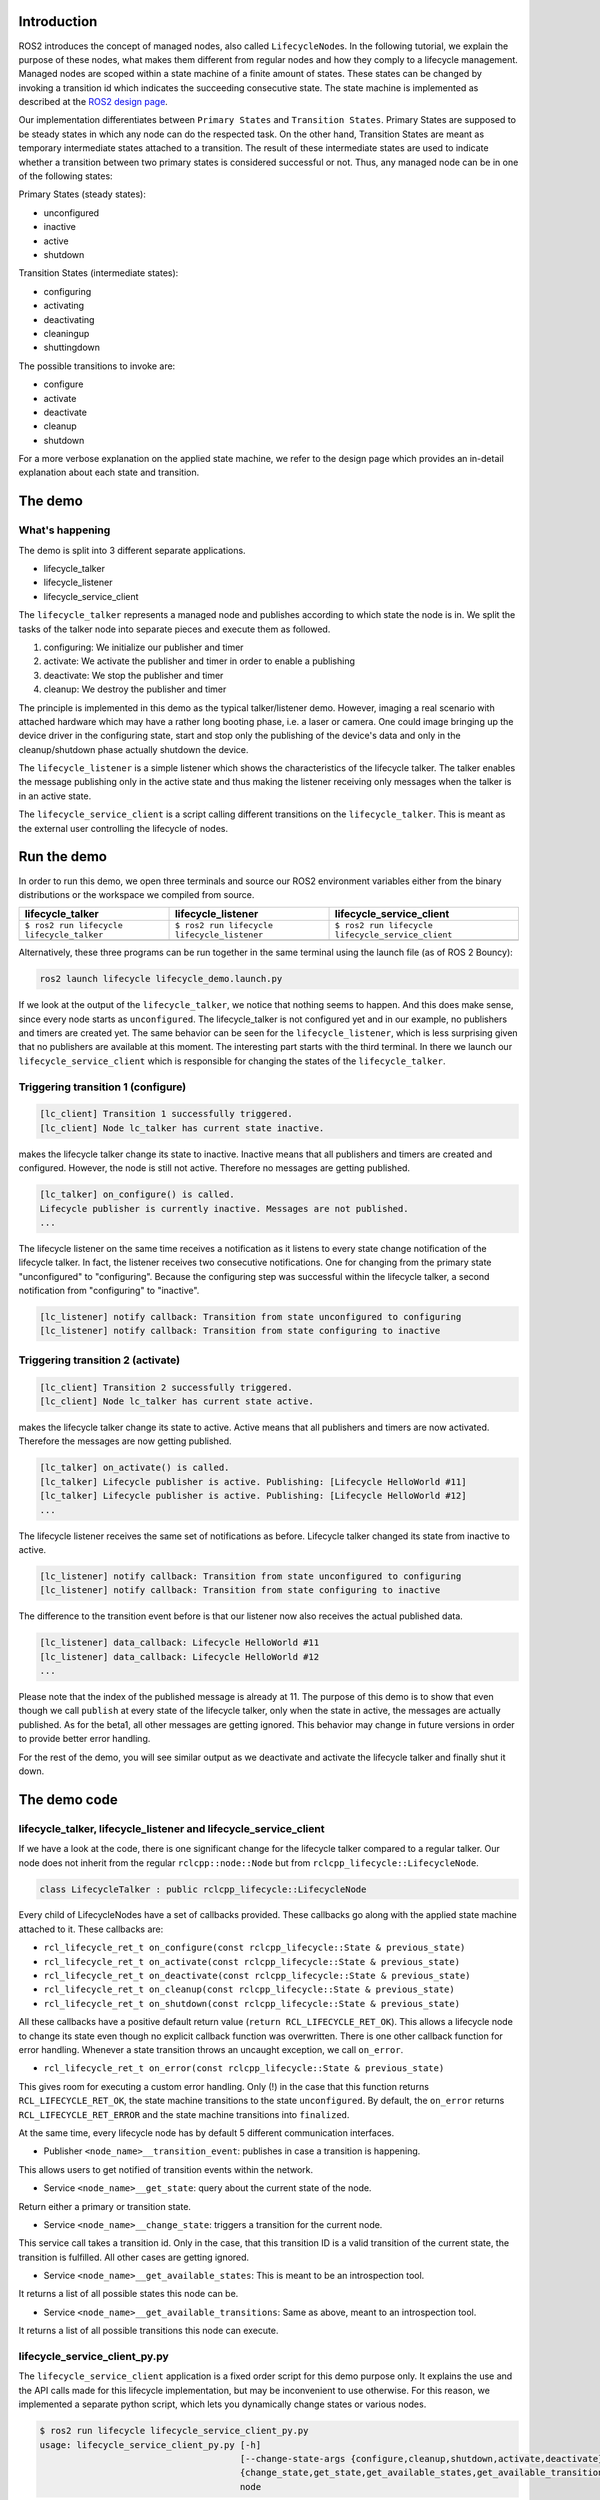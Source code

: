 Introduction
------------

ROS2 introduces the concept of managed nodes, also called ``LifecycleNode``\ s.
In the following tutorial, we explain the purpose of these nodes, what makes them different from regular nodes and how they comply to a lifecycle management.
Managed nodes are scoped within a state machine of a finite amount of states.
These states can be changed by invoking a transition id which indicates the succeeding consecutive state.
The state machine is implemented as described at the `ROS2 design page <http://design.ros2.org/articles/node_lifecycle.html>`__.

Our implementation differentiates between ``Primary States`` and ``Transition States``.
Primary States are supposed to be steady states in which any node can do the respected task.
On the other hand, Transition States are meant as temporary intermediate states attached to a transition.
The result of these intermediate states are used to indicate whether a transition between two primary states is considered successful or not.
Thus, any managed node can be in one of the following states:

Primary States (steady states):


* unconfigured
* inactive
* active
* shutdown

Transition States (intermediate states):


* configuring
* activating
* deactivating
* cleaningup
* shuttingdown

The possible transitions to invoke are:


* configure
* activate
* deactivate
* cleanup
* shutdown

For a more verbose explanation on the applied state machine, we refer to the design page which provides an in-detail explanation about each state and transition.

The demo
--------

What's happening
^^^^^^^^^^^^^^^^

The demo is split into 3 different separate applications.


* lifecycle_talker
* lifecycle_listener
* lifecycle_service_client

The ``lifecycle_talker`` represents a managed node and publishes according to which state the node is in.
We split the tasks of the talker node into separate pieces and execute them as followed.

#. configuring: We initialize our publisher and timer
#. activate: We activate the publisher and timer in order to enable a publishing
#. deactivate: We stop the publisher and timer
#. cleanup: We destroy the publisher and timer

The principle is implemented in this demo as the typical talker/listener demo.
However, imaging a real scenario with attached hardware which may have a rather long booting phase, i.e. a laser or camera.
One could image bringing up the device driver in the configuring state, start and stop only the publishing of the device's data and only in the cleanup/shutdown phase actually shutdown the device.

The ``lifecycle_listener`` is a simple listener which shows the characteristics of the lifecycle talker.
The talker enables the message publishing only in the active state and thus making the listener receiving only messages when the talker is in an active state.

The ``lifecycle_service_client`` is a script calling different transitions on the ``lifecycle_talker``.
This is meant as the external user controlling the lifecycle of nodes.

Run the demo
------------

In order to run this demo, we open three terminals and source our ROS2 environment variables either from the binary distributions or the workspace we compiled from source.

.. list-table::
   :header-rows: 1

   * - lifecycle_talker
     - lifecycle_listener
     - lifecycle_service_client
   * - ``$ ros2 run lifecycle lifecycle_talker``
     - ``$ ros2 run lifecycle lifecycle_listener``
     - ``$ ros2 run lifecycle lifecycle_service_client``
   * - .. image:: https://asciinema.org/a/e0f11qvpberltp8r1w04wzw9t.png
          :target: https://asciinema.org/a/e0f11qvpberltp8r1w04wzw9t
          :alt: asciicast
     - .. image:: https://asciinema.org/a/442pjcu729t3vsld7n225orl7.png
          :target: https://asciinema.org/a/442pjcu729t3vsld7n225orl7
          :alt: asciicast
     - .. image:: https://asciinema.org/a/6o20wbnhx6tk3y2hr5dk8fwm5.png
          :target: https://asciinema.org/a/6o20wbnhx6tk3y2hr5dk8fwm5
          :alt: asciicast


Alternatively, these three programs can be run together in the same terminal using the launch file (as of ROS 2 Bouncy):

.. code-block:: bash

   ros2 launch lifecycle lifecycle_demo.launch.py

If we look at the output of the ``lifecycle_talker``\ , we notice that nothing seems to happen.
And this does make sense, since every node starts as ``unconfigured``.
The lifecycle_talker is not configured yet and in our example, no publishers and timers are created yet.
The same behavior can be seen for the ``lifecycle_listener``\ , which is less surprising given that no publishers are available at this moment.
The interesting part starts with the third terminal.
In there we launch our ``lifecycle_service_client`` which is responsible for changing the states of the ``lifecycle_talker``.

Triggering transition 1 (configure)
^^^^^^^^^^^^^^^^^^^^^^^^^^^^^^^^^^^

.. code-block:: bash

   [lc_client] Transition 1 successfully triggered.
   [lc_client] Node lc_talker has current state inactive.

makes the lifecycle talker change its state to inactive.
Inactive means that all publishers and timers are created and configured.
However, the node is still not active.
Therefore no messages are getting published.

.. code-block:: bash

   [lc_talker] on_configure() is called.
   Lifecycle publisher is currently inactive. Messages are not published.
   ...

The lifecycle listener on the same time receives a notification as it listens to every state change notification of the lifecycle talker.
In fact, the listener receives two consecutive notifications.
One for changing from the primary state "unconfigured" to "configuring".
Because the configuring step was successful within the lifecycle talker, a second notification from "configuring" to "inactive".

.. code-block:: bash

   [lc_listener] notify callback: Transition from state unconfigured to configuring
   [lc_listener] notify callback: Transition from state configuring to inactive

Triggering transition 2 (activate)
^^^^^^^^^^^^^^^^^^^^^^^^^^^^^^^^^^

.. code-block:: bash

   [lc_client] Transition 2 successfully triggered.
   [lc_client] Node lc_talker has current state active.

makes the lifecycle talker change its state to active.
Active means that all publishers and timers are now activated.
Therefore the messages are now getting published.

.. code-block:: bash

   [lc_talker] on_activate() is called.
   [lc_talker] Lifecycle publisher is active. Publishing: [Lifecycle HelloWorld #11]
   [lc_talker] Lifecycle publisher is active. Publishing: [Lifecycle HelloWorld #12]
   ...

The lifecycle listener receives the same set of notifications as before.
Lifecycle talker changed its state from inactive to active.

.. code-block:: bash

   [lc_listener] notify callback: Transition from state unconfigured to configuring
   [lc_listener] notify callback: Transition from state configuring to inactive

The difference to the transition event before is that our listener now also receives the actual published data.

.. code-block:: bash

   [lc_listener] data_callback: Lifecycle HelloWorld #11
   [lc_listener] data_callback: Lifecycle HelloWorld #12
   ...

Please note that the index of the published message is already at 11.
The purpose of this demo is to show that even though we call ``publish`` at every state of the lifecycle talker, only when the state in active, the messages are actually published.
As for the beta1, all other messages are getting ignored.
This behavior may change in future versions in order to provide better error handling.

For the rest of the demo, you will see similar output as we deactivate and activate the lifecycle talker and finally shut it down.

The demo code
-------------

lifecycle_talker, lifecycle_listener and lifecycle_service_client
^^^^^^^^^^^^^^^^^^^^^^^^^^^^^^^^^^^^^^^^^^^^^^^^^^^^^^^^^^^^^^^^^

If we have a look at the code, there is one significant change for the lifecycle talker compared to a regular talker.
Our node does not inherit from the regular ``rclcpp::node::Node`` but from ``rclcpp_lifecycle::LifecycleNode``.

.. code-block:: bash

   class LifecycleTalker : public rclcpp_lifecycle::LifecycleNode

Every child of LifecycleNodes have a set of callbacks provided.
These callbacks go along with the applied state machine attached to it.
These callbacks are:


* ``rcl_lifecycle_ret_t on_configure(const rclcpp_lifecycle::State & previous_state)``
* ``rcl_lifecycle_ret_t on_activate(const rclcpp_lifecycle::State & previous_state)``
* ``rcl_lifecycle_ret_t on_deactivate(const rclcpp_lifecycle::State & previous_state)``
* ``rcl_lifecycle_ret_t on_cleanup(const rclcpp_lifecycle::State & previous_state)``
* ``rcl_lifecycle_ret_t on_shutdown(const rclcpp_lifecycle::State & previous_state)``

All these callbacks have a positive default return value (\ ``return RCL_LIFECYCLE_RET_OK``\ ).
This allows a lifecycle node to change its state even though no explicit callback function was overwritten.
There is one other callback function for error handling.
Whenever a state transition throws an uncaught exception, we call ``on_error``.


* ``rcl_lifecycle_ret_t on_error(const rclcpp_lifecycle::State & previous_state)``

This gives room for executing a custom error handling.
Only (!) in the case that this function returns ``RCL_LIFECYCLE_RET_OK``\ , the state machine transitions to the state ``unconfigured``.
By default, the ``on_error`` returns ``RCL_LIFECYCLE_RET_ERROR`` and the state machine transitions into ``finalized``.

At the same time, every lifecycle node has by default 5 different communication interfaces.


* Publisher ``<node_name>__transition_event``\ : publishes in case a transition is happening.
This allows users to get notified of transition events within the network.

* Service ``<node_name>__get_state``\ : query about the current state of the node.
Return either a primary or transition state.

* Service ``<node_name>__change_state``\ : triggers a transition for the current node.
This service call takes a transition id.
Only in the case, that this transition ID is a valid transition of the current state, the transition is fulfilled.
All other cases are getting ignored.

* Service ``<node_name>__get_available_states``\ : This is meant to be an introspection tool.
It returns a list of all possible states this node can be.

* Service ``<node_name>__get_available_transitions``\ : Same as above, meant to an introspection tool.
It returns a list of all possible transitions this node can execute.

lifecycle_service_client_py.py
^^^^^^^^^^^^^^^^^^^^^^^^^^^^^^

The ``lifecycle_service_client`` application is a fixed order script for this demo purpose only.
It explains the use and the API calls made for this lifecycle implementation, but may be inconvenient to use otherwise.
For this reason, we implemented a separate python script, which lets you dynamically change states or various nodes.

.. code-block:: bash

   $ ros2 run lifecycle lifecycle_service_client_py.py
   usage: lifecycle_service_client_py.py [-h]
                                         [--change-state-args {configure,cleanup,shutdown,activate,deactivate}]
                                         {change_state,get_state,get_available_states,get_available_transitions}
                                         node

In the case you want to get the current state of the ``lc_talker`` node, you'd call:

.. code-block:: bash

   $ ros2 run lifecycle lifecycle_service_client_py.py get_state lc_talker
   lc_talker is in state unconfigured(1)

The next step would be to execute a state change:

.. code-block:: bash

   $ ros2 run lifecycle lifecycle_service_client_py.py change_state --change-state-args configure lc_talker

All of the above commands are nothing else than calling the lifecycle node's services.
With that being said, we can also call these services directly with the ros2 command line interface:

.. code-block:: bash

   $ ros2 service call /lc_talker/get_state lifecycle_msgs/GetState "{node_name: lc_talker}"
   requester: making request: lifecycle_msgs.srv.GetState_Request(node_name='lc_talker')

   response:
   lifecycle_msgs.srv.GetState_Response(current_state=lifecycle_msgs.msg.State(id=1, label='unconfigured'))

In order to trigger a transition, we call the ``change_state`` service

.. code-block:: bash

   $ ros2 service call /lc_talker/change_state lifecycle_msgs/ChangeState "{node_name: lc_talker, transition: {id: 2}}"
   requester: making request: lifecycle_msgs.srv.ChangeState_Request(node_name='lc_talker', transition=lifecycle_msgs.msg.Transition(id=2, label=''))

   response:
   lifecycle_msgs.srv.ChangeState_Response(success=True)

It is slightly less convenient, because you have to know the IDs which correspond to each transition.
You can find them though in the lifecycle_msgs package.

Outlook
-------

The above description points to the current state of the development as for beta1.
The future todo list for this topic comprises:


* Python lifecycle nodes
* Lifecycle manager: A global node, handling and dispatching trigger requests for multiple nodes.
* LifeyclceSubscriber/LifecycleWalltimer/... add more lifecycle controlled entities.

